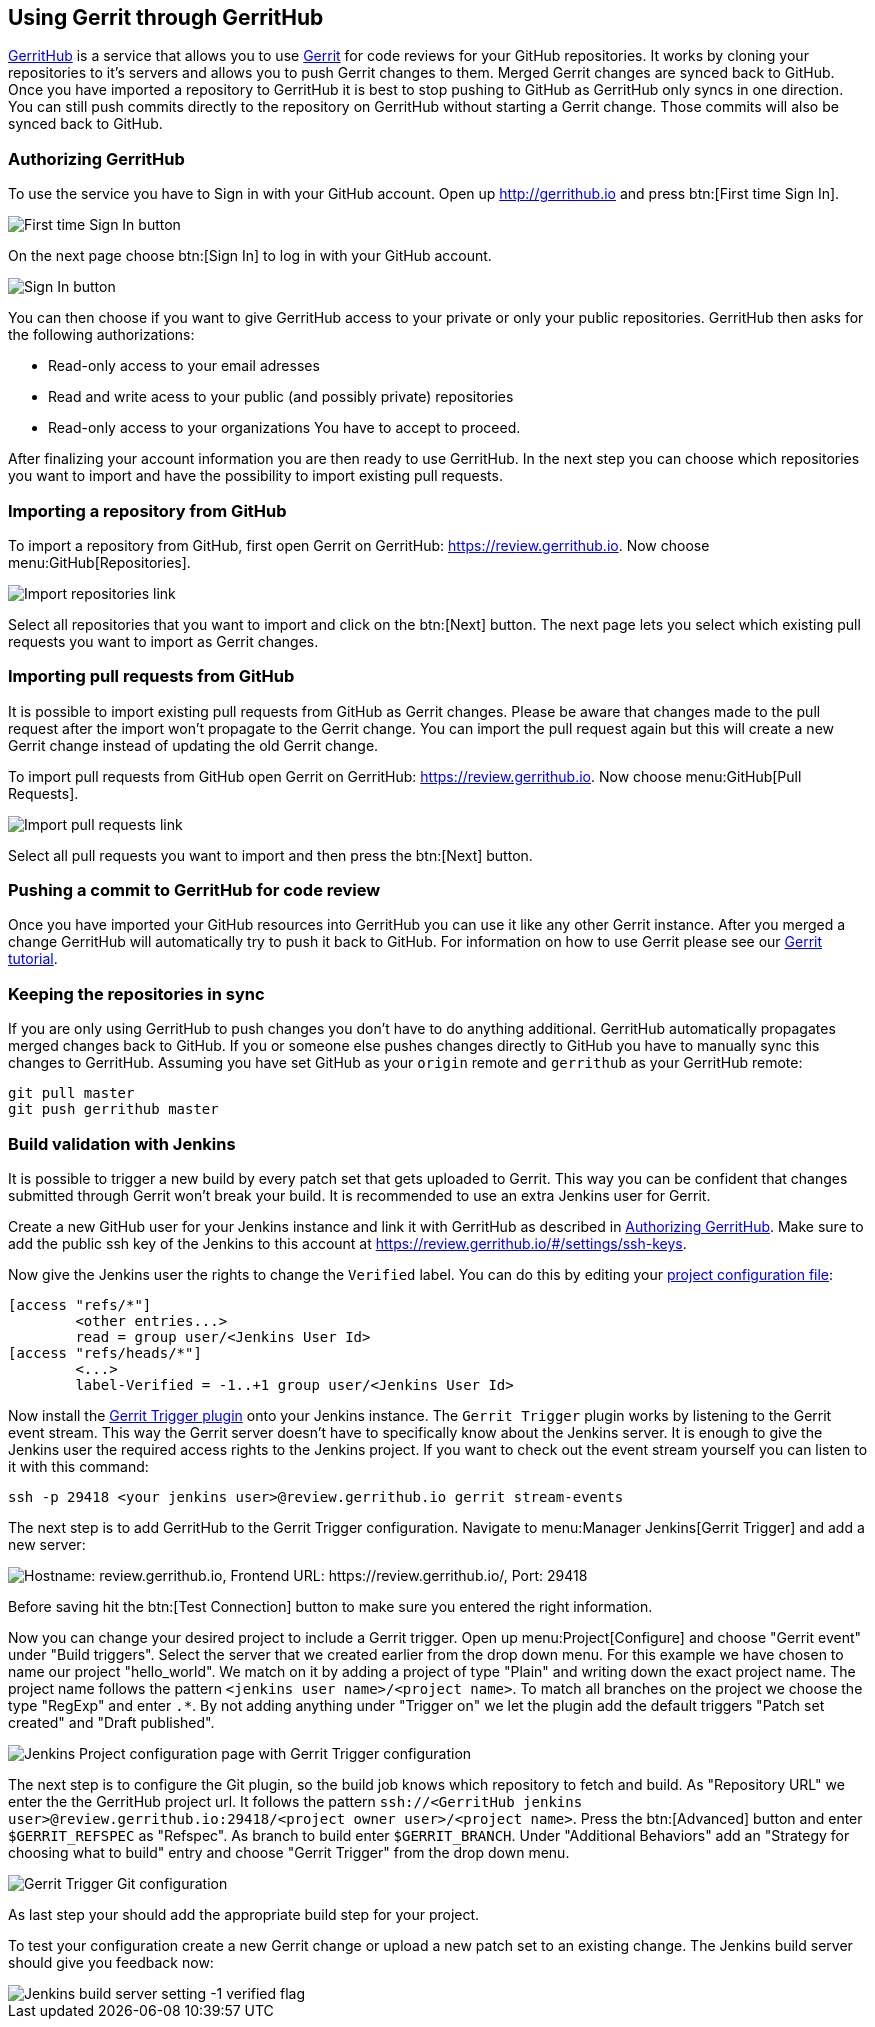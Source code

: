 == Using Gerrit through GerritHub

http://gerrithub.io[GerritHub] is a service that allows you to use https://www.vogella.com/tutorials/Gerrit/article.html[Gerrit] for code reviews for your GitHub repositories.
It works by cloning your repositories to it's servers and allows you to push Gerrit changes to them.
Merged Gerrit changes are synced back to GitHub.
Once you have imported a repository to GerritHub it is best to stop pushing to GitHub as GerritHub only syncs in one direction.
You can still push commits directly to the repository on GerritHub without starting a Gerrit change.
Those commits will also be synced back to GitHub.

[[authorize_gerrithub]]
=== Authorizing GerritHub

To use the service you have to Sign in with your GitHub account.
Open up http://gerrithub.io and press btn:[First time Sign In].

image::gerrithub/gerrithub_first_time_sign_in.png[First time Sign In button] 

On the next page choose btn:[Sign In] to log in with your GitHub account.

image::gerrithub/gerrithub_sign_in.png[Sign In button]

You can then choose if you want to give GerritHub access to your private or only your public repositories.
GerritHub then asks for the following authorizations:

* Read-only access to your email adresses
* Read and write acess to your public (and possibly private) repositories
* Read-only access to your organizations
You have to accept to proceed.

After finalizing your account information you are then ready to use GerritHub.
In the next step you can choose which repositories you want to import and have the possibility to import existing pull requests.

=== Importing a repository from GitHub

To import a repository from GitHub, first open Gerrit on GerritHub: https://review.gerrithub.io.
Now choose menu:GitHub[Repositories].

image::gerrithub/gerrithub_import_repositories_link.png[Import repositories link]

Select all repositories that you want to import and click on the btn:[Next] button.
The next page lets you select which existing pull requests you want to import as Gerrit changes.

=== Importing pull requests from GitHub

It is possible to import existing pull requests from GitHub as Gerrit changes.
Please be aware that changes made to the pull request after the import won't propagate to the Gerrit change.
You can import the pull request again but this will create a new Gerrit change instead of updating the old Gerrit change.

To import pull requests from GitHub open Gerrit on GerritHub: https://review.gerrithub.io.
Now choose menu:GitHub[Pull Requests].

image::gerrithub/gerrithub_import_pull_requests_link.png[Import pull requests link]

Select all pull requests you want to import and then press the btn:[Next] button.

=== Pushing a commit to GerritHub for code review

Once you have imported your GitHub resources into GerritHub you can use it like any other Gerrit instance.
After you merged a change GerritHub will automatically try to push it back to GitHub.
For information on how to use Gerrit please see our https://www.vogella.com/tutorials/Gerrit/article.html#gerritreview_configuration[Gerrit tutorial].


=== Keeping the repositories in sync

If you are only using GerritHub to push changes you don't have to do anything additional.
GerritHub automatically propagates merged changes back to GitHub.
If you or someone else pushes changes directly to GitHub you have to manually sync this changes to GerritHub.
Assuming you have set GitHub as your `origin` remote and `gerrithub` as your GerritHub remote:

[source, terminal]
----
git pull master
git push gerrithub master
----

=== Build validation with Jenkins

It is possible to trigger a new build by every patch set that gets uploaded to Gerrit.
This way you can be confident that changes submitted through Gerrit won't break your build.
It is recommended to use an extra Jenkins user for Gerrit.

Create a new GitHub user for your Jenkins instance and link it with GerritHub as described in <<authorize_gerrithub>>.
Make sure to add the public ssh key of the Jenkins to this account at https://review.gerrithub.io/#/settings/ssh-keys.

Now give the Jenkins user the rights to change the `Verified` label.
You can do this by editing your https://www.vogella.com/tutorials/Gerrit/article.html#editing_project_config_git[project configuration file]:

----
[access "refs/*"]
	<other entries...>
	read = group user/<Jenkins User Id>
[access "refs/heads/*"]
	<...>
	label-Verified = -1..+1 group user/<Jenkins User Id>
----

Now install the https://wiki.jenkins.io/display/JENKINS/Gerrit+Trigger[Gerrit Trigger plugin] onto your Jenkins instance.
The `Gerrit Trigger` plugin works by listening to the Gerrit event stream.
This way the Gerrit server doesn't have to specifically know about the Jenkins server.
It is enough to give the Jenkins user the required access rights to the Jenkins project.
If you want to check out the event stream yourself you can listen to it with this command:

[source, terminal]
----
ssh -p 29418 <your jenkins user>@review.gerrithub.io gerrit stream-events
----

The next step is to add GerritHub to the Gerrit Trigger configuration.
Navigate to menu:Manager Jenkins[Gerrit Trigger] and add a new server:

image::jenkins/jenkins_gerrit_trigger_server_config.png[alt="Hostname: review.gerrithub.io, Frontend URL: https://review.gerrithub.io/, Port: 29418"]

Before saving hit the btn:[Test Connection] button to make sure you entered the right information.

Now you can change your desired project to include a Gerrit trigger.
Open up menu:Project[Configure] and choose "Gerrit event" under "Build triggers".
Select the server that we created earlier from the drop down menu.
For this example we have chosen to name our project "hello_world".
We match on it by adding a project of type "Plain" and writing down the exact project name.
The project name follows the pattern `<jenkins user name>/<project name>`.
To match all branches on the project we choose the type "RegExp" and enter `.*`.
By not adding anything under "Trigger on" we let the plugin add the default triggers "Patch set created" and "Draft published".

image::jenkins/gerrit_trigger_configuration.png[Jenkins Project configuration page with Gerrit Trigger configuration] 

The next step is to configure the Git plugin, so the build job knows which repository to fetch and build.
As "Repository URL" we enter the the GerritHub project url.
It follows the pattern `ssh://<GerritHub jenkins user>@review.gerrithub.io:29418/<project owner user>/<project name>`.
Press the btn:[Advanced] button and enter `$GERRIT_REFSPEC` as "Refspec".
As branch to build enter `$GERRIT_BRANCH`.
Under "Additional Behaviors" add an "Strategy for choosing what to build" entry and choose "Gerrit Trigger" from the drop down menu.

image::jenkins/gerrit_trigger_git_configuration.png[Gerrit Trigger Git configuration] 

As last step your should add the appropriate build step for your project.

To test your configuration create a new Gerrit change or upload a new patch set to an existing change.
The Jenkins build server should give you feedback now:

image::jenkins/jenkins_build_feedback.png[Jenkins build server setting -1 verified flag] 

